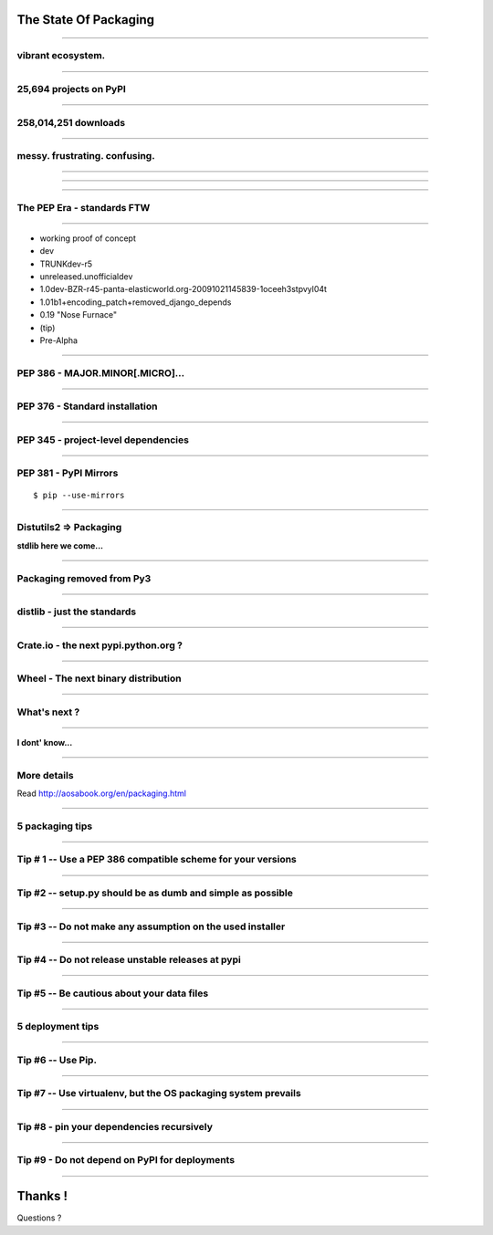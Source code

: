 
The State Of Packaging
======================

----

vibrant ecosystem.
------------------

----

25,694 projects on PyPI
-----------------------

----

258,014,251 downloads
---------------------

----

messy. frustrating. confusing.
------------------------------

.. image:: confused.gif


----

.. image:: history-part1.png

----

.. image:: history-part2.png

----

The PEP Era - standards FTW
---------------------------


----

- working proof of concept
- dev
- TRUNKdev-r5
- unreleased.unofficialdev
- 1.0dev-BZR-r45-panta-elasticworld.org-20091021145839-1oceeh3stpvyl04t
- 1.01b1+encoding_patch+removed_django_depends
- 0.19 "Nose Furnace"
- (tip)
- Pre-Alpha

----

PEP 386 - MAJOR.MINOR[.MICRO]...
--------------------------------

----


PEP 376 - Standard installation
-------------------------------

----


PEP 345 - project-level dependencies
------------------------------------

----

PEP 381 - PyPI Mirrors
----------------------

::

  $ pip --use-mirrors

----

Distutils2 => Packaging
-----------------------

**stdlib here we come...**

----

Packaging removed from Py3
--------------------------

.. image:: thumbs_down.gif

----

distlib - just the standards
----------------------------

----

Crate.io - the next pypi.python.org ?
-------------------------------------

----

Wheel - The next binary distribution
------------------------------------

----

What's next ?
-------------

----

**I dont' know...**

.. image:: bear.gif

----

More details
------------

Read http://aosabook.org/en/packaging.html

----

5 packaging tips
----------------

----

Tip # 1 -- Use a PEP 386 compatible scheme for your versions
------------------------------------------------------------

----

Tip #2 -- setup.py should be as dumb and simple as possible
-----------------------------------------------------------

----

Tip #3 -- Do not make any assumption on the used installer
----------------------------------------------------------

----

Tip #4 -- Do not release unstable releases at pypi
--------------------------------------------------

----

Tip #5 -- Be cautious about your data files
-------------------------------------------

----


5 deployment tips
-----------------

----

Tip #6 -- Use Pip.
------------------

----

Tip #7 -- Use virtualenv, but the OS packaging system prevails
--------------------------------------------------------------

----

Tip #8 - pin your dependencies recursively
------------------------------------------

----

Tip #9 - Do not depend on PyPI for deployments
----------------------------------------------

----




Thanks !
========

Questions ?

